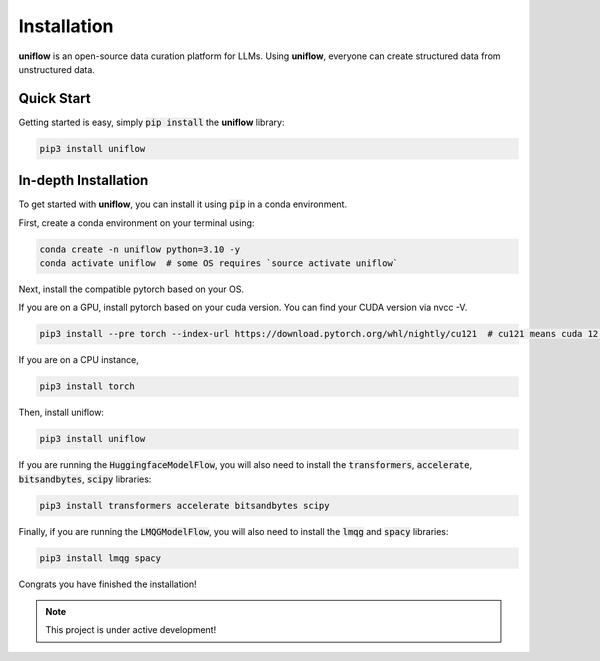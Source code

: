 Installation
===================================

**uniflow** is an open-source data curation platform for LLMs. Using **uniflow**,
everyone can create structured data from unstructured data.


Quick Start
-----------
Getting started is easy, simply :code:`pip install` the **uniflow** library:

.. code:: bash

  pip3 install uniflow

In-depth Installation
---------------------
To get started with **uniflow**, you can install it using :code:`pip` in a conda environment.

First, create a conda environment on your terminal using:

.. code:: bash

  conda create -n uniflow python=3.10 -y
  conda activate uniflow  # some OS requires `source activate uniflow`

Next, install the compatible pytorch based on your OS.

If you are on a GPU, install pytorch based on your cuda version. You can find your CUDA version via nvcc -V.

.. code:: bash

  pip3 install --pre torch --index-url https://download.pytorch.org/whl/nightly/cu121  # cu121 means cuda 12.1

If you are on a CPU instance,

.. code:: bash

  pip3 install torch

Then, install uniflow:

.. code:: bash

  pip3 install uniflow

If you are running the :code:`HuggingfaceModelFlow`, you will also need to install the :code:`transformers`, :code:`accelerate`, :code:`bitsandbytes`, :code:`scipy` libraries:

.. code:: bash

  pip3 install transformers accelerate bitsandbytes scipy

Finally, if you are running the :code:`LMQGModelFlow`, you will also need to install the :code:`lmqg` and :code:`spacy` libraries:

.. code:: bash

  pip3 install lmqg spacy

Congrats you have finished the installation!

.. note::

   This project is under active development!
